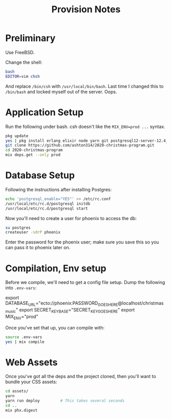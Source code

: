 #+TITLE: Provision Notes

* Preliminary

Use FreeBSD.

Change the shell:

#+begin_src bash
bash
EDITOR=vim chsh
#+end_src

And replace =/bin/csh= with =/usr/local/bin/bash=. Last time I changed this to =/bin/bash= and locked myself out of the server. Oops.

* Application Setup

Run the following under bash. csh doesn't like the ~MIX_ENV=prod ...~ syntax.

#+begin_src bash
pkg update
yes | pkg install erlang elixir node yarn git postgresql12-server-12.4_1
git clone https://github.com/ashton314/2020-christmas-program.git
cd 2020-christmas-program
mix deps.get --only prod
#+end_src

* Database Setup

Following the instructions after installing Postgres:

#+begin_src bash
echo 'postgresql_enable="YES"' >> /etc/rc.conf
/usr/local/etc/rc.d/postgresql initdb
/usr/local/etc/rc.d/postgresql start
#+end_src

Now you'll need to create a user for phoenix to access the db:

#+begin_src bash
su postgres
createuser -sdrP phoenix
#+end_src

Enter the password for the phoenix user; make sure you save this so you can pass it to phoenix later on.

* Compilation, Env setup

Before we compile, we'll need to get a config file setup. Dump the following into =.env-vars=:

#+begin_example bash
export DATABASE_URL="ecto://phoenix:PASSWORD_GOES_HERE@localhost/christmas_music"
export SECRET_KEY_BASE="SECRET_KEY_GOES_HERE"
export MIX_ENV="prod"
#+end_example

Once you've set that up, you can compile with:

#+begin_src bash
source .env-vars
yes | mix compile
#+end_src

* Web Assets

Once you've got all the deps and the project cloned, then you'll want to bundle your CSS assets:

#+begin_src bash
cd assets/
yarn
yarn run deploy			# This takes several seconds
cd ..
mix phx.digest
#+end_src


